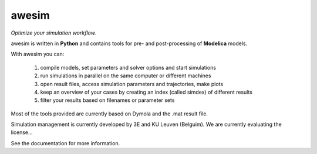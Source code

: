 awesim
======

*Optimize your simulation workflow.*  

awesim is written in **Python** and contains tools for pre- and post-processing of **Modelica** models.      

With awesim you can:

    1. compile models, set parameters and solver options and start simulations 
    2. run simulations in parallel on the same computer or different machines
    3. open result files, access simulation parameters and trajectories, make plots
    4. keep an overview of your cases by creating an index (called simdex) of different results
    5. filter your results based on filenames or parameter sets 
      
Most of the tools provided are currently based on Dymola and the .mat result file. 

Simulation management is currently developed by 3E and KU Leuven (Belguim).  We are currently evaluating the license...

See the documentation for more information.

